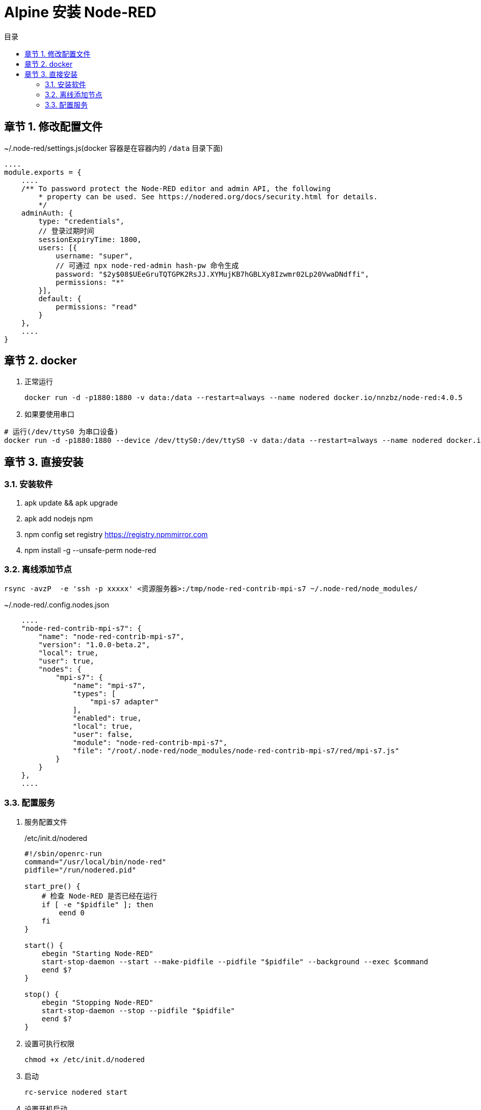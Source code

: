 = Alpine 安装 Node-RED
:toc: left
:toc-title: 目录
:toclevels: 3
:sectnums:
:chapter-signifier: 章节
:scripts: cjk
:doctype: book
:experimental:

== 修改配置文件
.~/.node-red/settings.js(docker 容器是在容器内的 `/data` 目录下面)
[source,js]
----
....
module.exports = {
    ....
    /** To password protect the Node-RED editor and admin API, the following
        * property can be used. See https://nodered.org/docs/security.html for details.
        */
    adminAuth: {
        type: "credentials",
        // 登录过期时间
        sessionExpiryTime: 1800,
        users: [{
            username: "super",
            // 可通过 npx node-red-admin hash-pw 命令生成
            password: "$2y$08$UEeGruTQTGPK2RsJJ.XYMujKB7hGBLXy8Izwmr02Lp20VwaDNdffi",
            permissions: "*"
        }],
        default: {
            permissions: "read"
        }
    },
    ....
}
----

== docker
. 正常运行
+
[source,bash]
----
docker run -d -p1880:1880 -v data:/data --restart=always --name nodered docker.io/nnzbz/node-red:4.0.5
----
. 如果要使用串口
[source,bash]
----
# 运行(/dev/ttyS0 为串口设备)
docker run -d -p1880:1880 --device /dev/ttyS0:/dev/ttyS0 -v data:/data --restart=always --name nodered docker.io/nnzbz/node-red:4.0.5
----



== 直接安装
=== 安装软件
. apk update && apk upgrade
. apk add nodejs npm
. npm config set registry https://registry.npmmirror.com
. npm install -g --unsafe-perm node-red

=== 离线添加节点
[source,bash]
----
rsync -avzP  -e 'ssh -p xxxxx' <资源服务器>:/tmp/node-red-contrib-mpi-s7 ~/.node-red/node_modules/
----

.~/.node-red/.config.nodes.json
[source,bash]
----
    ....
    "node-red-contrib-mpi-s7": {
        "name": "node-red-contrib-mpi-s7",
        "version": "1.0.0-beta.2",
        "local": true,
        "user": true,
        "nodes": {
            "mpi-s7": {
                "name": "mpi-s7",
                "types": [
                    "mpi-s7 adapter"
                ],
                "enabled": true,
                "local": true,
                "user": false,
                "module": "node-red-contrib-mpi-s7",
                "file": "/root/.node-red/node_modules/node-red-contrib-mpi-s7/red/mpi-s7.js"
            }
        }
    },
    ....
----


=== 配置服务
. 服务配置文件
+
./etc/init.d/nodered
[source,bash]
----
#!/sbin/openrc-run
command="/usr/local/bin/node-red"
pidfile="/run/nodered.pid"

start_pre() {
    # 检查 Node-RED 是否已经在运行
    if [ -e "$pidfile" ]; then
        eend 0
    fi
}

start() {
    ebegin "Starting Node-RED"
    start-stop-daemon --start --make-pidfile --pidfile "$pidfile" --background --exec $command
    eend $?
}

stop() {
    ebegin "Stopping Node-RED"
    start-stop-daemon --stop --pidfile "$pidfile"
    eend $?
}
----
. 设置可执行权限
+
[source,bash]
----
chmod +x /etc/init.d/nodered
----
. 启动
+
[source,bash]
----
rc-service nodered start
----
. 设置开机启动
+
[source,bash]
----
rc-update add nodered default
----